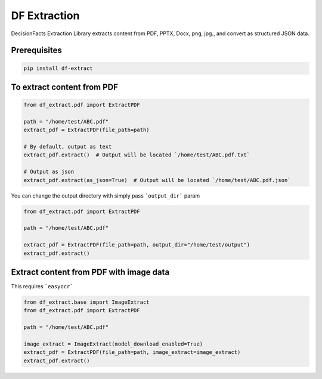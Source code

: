 DF Extraction
=============

DecisionFacts Extraction Library extracts content from PDF, PPTX, Docx, png, jpg., and convert as structured JSON data.

Prerequisites
-------------

.. code-block:: bash


    pip install df-extract

To extract content from PDF
---------------------------

.. code-block:: python

    from df_extract.pdf import ExtractPDF

    path = "/home/test/ABC.pdf"
    extract_pdf = ExtractPDF(file_path=path)

    # By default, output as text
    extract_pdf.extract()  # Output will be located `/home/test/ABC.pdf.txt`

    # Output as json
    extract_pdf.extract(as_json=True)  # Output will be located `/home/test/ABC.pdf.json`

You can change the output directory with simply pass ```output_dir``` param

.. code-block:: python

    from df_extract.pdf import ExtractPDF

    path = "/home/test/ABC.pdf"

    extract_pdf = ExtractPDF(file_path=path, output_dir="/home/test/output")
    extract_pdf.extract()


Extract content from PDF with image data
----------------------------------------

This requires ```easyocr```

.. code-block:: python

    from df_extract.base import ImageExtract
    from df_extract.pdf import ExtractPDF

    path = "/home/test/ABC.pdf"

    image_extract = ImageExtract(model_download_enabled=True)
    extract_pdf = ExtractPDF(file_path=path, image_extract=image_extract)
    extract_pdf.extract()
